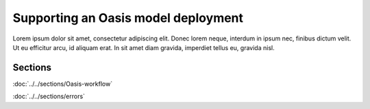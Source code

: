 Supporting an Oasis model deployment
====================================

Lorem ipsum dolor sit amet, consectetur adipiscing elit. Donec 
lorem neque, interdum in ipsum nec, finibus dictum velit. Ut eu 
efficitur arcu, id aliquam erat. In sit amet diam gravida, imperdiet 
tellus eu, gravida nisl.

Sections
--------

:doc:`../../sections/Oasis-workflow`

:doc:`../../sections/errors`
